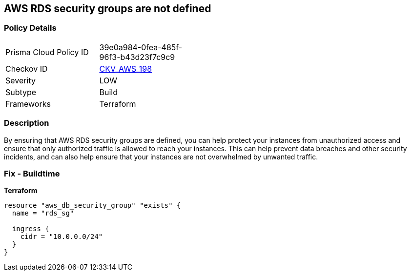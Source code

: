 == AWS RDS security groups are not defined


=== Policy Details 

[width=45%]
[cols="1,1"]
|=== 
|Prisma Cloud Policy ID 
| 39e0a984-0fea-485f-96f3-b43d23f7c9c9

|Checkov ID 
| https://github.com/bridgecrewio/checkov/tree/master/checkov/terraform/checks/resource/aws/RDSHasSecurityGroup.py[CKV_AWS_198]

|Severity
|LOW

|Subtype
|Build

|Frameworks
|Terraform

|=== 



=== Description 


By ensuring that AWS RDS security groups are defined, you can help protect your instances from unauthorized access and ensure that only authorized traffic is allowed to reach your instances.
This can help prevent data breaches and other security incidents, and can also help ensure that your instances are not overwhelmed by unwanted traffic.

=== Fix - Buildtime


*Terraform* 




[source,go]
----
resource "aws_db_security_group" "exists" {
  name = "rds_sg"

  ingress {
    cidr = "10.0.0.0/24"
  }
}
----
